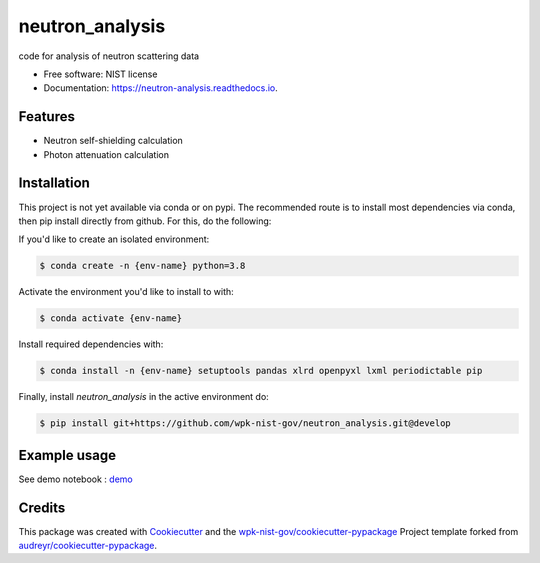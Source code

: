 ================
neutron_analysis
================


.. image:: https://img.shields.io/pypi/v/neutron_analysis.svg
        :target: https://pypi.python.org/pypi/neutron_analysis

.. image:: https://img.shields.io/travis/wpk-nist-gov/neutron_analysis.svg
        :target: https://travis-ci.com/wpk-nist-gov/neutron_analysis

.. image:: https://readthedocs.org/projects/neutron-analysis/badge/?version=latest
        :target: https://neutron-analysis.readthedocs.io/en/latest/?badge=latest
        :alt: Documentation Status




code for analysis of neutron scattering data


* Free software: NIST license
* Documentation: https://neutron-analysis.readthedocs.io.


Features
--------

* Neutron self-shielding calculation
* Photon attenuation calculation


Installation
------------

This project is not yet available via conda or on pypi.  The recommended route is to install most dependencies via conda, then pip install directly from github.  For this, do the following:

If you'd like to create an isolated environment:

.. code-block:: console
    
    $ conda create -n {env-name} python=3.8 

Activate the environment you'd like to install to with:

.. code-block:: console

   $ conda activate {env-name}

Install required dependencies with:

.. code-block:: console

   $ conda install -n {env-name} setuptools pandas xlrd openpyxl lxml periodictable pip


Finally, install `neutron_analysis` in the active environment do:

.. code-block:: console

   $ pip install git+https://github.com/wpk-nist-gov/neutron_analysis.git@develop


Example usage
-------------

See demo notebook : `demo <notebooks/demo.ipynb>`_


Credits
-------

This package was created with Cookiecutter_ and the `wpk-nist-gov/cookiecutter-pypackage`_ Project template forked from `audreyr/cookiecutter-pypackage`_.

.. _Cookiecutter: https://github.com/audreyr/cookiecutter
.. _`wpk-nist-gov/cookiecutter-pypackage`: https://github.com/wpk-nist-gov/cookiecutter-pypackage
.. _`audreyr/cookiecutter-pypackage`: https://github.com/audreyr/cookiecutter-pypackage
